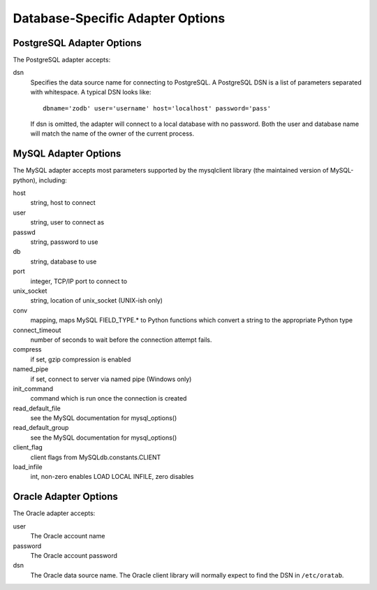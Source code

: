 ===================================
 Database-Specific Adapter Options
===================================

PostgreSQL Adapter Options
==========================

The PostgreSQL adapter accepts:

dsn
    Specifies the data source name for connecting to PostgreSQL.
    A PostgreSQL DSN is a list of parameters separated with
    whitespace.  A typical DSN looks like::

        dbname='zodb' user='username' host='localhost' password='pass'

    If dsn is omitted, the adapter will connect to a local database with
    no password.  Both the user and database name will match the
    name of the owner of the current process.

MySQL Adapter Options
=====================

The MySQL adapter accepts most parameters supported by the mysqlclient
library (the maintained version of MySQL-python), including:

host
    string, host to connect
user
    string, user to connect as
passwd
    string, password to use
db
    string, database to use
port
    integer, TCP/IP port to connect to
unix_socket
    string, location of unix_socket (UNIX-ish only)
conv
    mapping, maps MySQL FIELD_TYPE.* to Python functions which convert a
    string to the appropriate Python type
connect_timeout
    number of seconds to wait before the connection attempt fails.
compress
    if set, gzip compression is enabled
named_pipe
    if set, connect to server via named pipe (Windows only)
init_command
    command which is run once the connection is created
read_default_file
    see the MySQL documentation for mysql_options()
read_default_group
    see the MySQL documentation for mysql_options()
client_flag
    client flags from MySQLdb.constants.CLIENT
load_infile
    int, non-zero enables LOAD LOCAL INFILE, zero disables

Oracle Adapter Options
======================

The Oracle adapter accepts:

user
        The Oracle account name
password
        The Oracle account password
dsn
        The Oracle data source name.  The Oracle client library will
        normally expect to find the DSN in ``/etc/oratab``.
